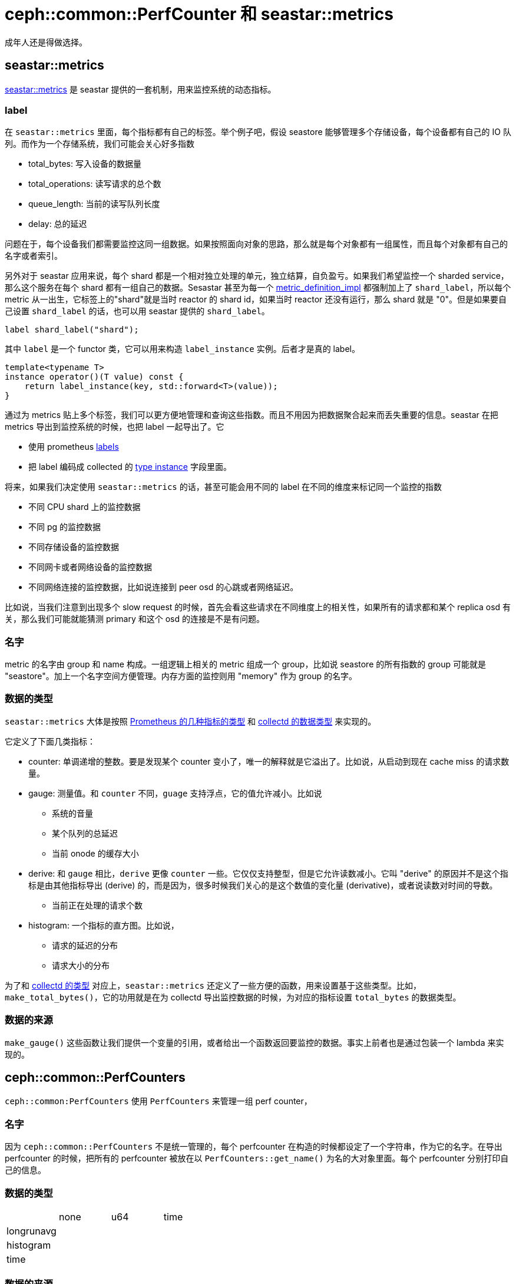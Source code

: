 = ceph::common::PerfCounter 和 seastar::metrics
:page-tags: [ceph]
:date: 2022-05-10 12:39:39 +0800
:page-mathjax: true
:stem:

成年人还是得做选择。

== seastar::metrics

http://docs.seastar.io/master/group__metrics.html[seastar::metrics] 是 seastar 提供的一套机制，用来监控系统的动态指标。

=== label

在 `seastar::metrics` 里面，每个指标都有自己的标签。举个例子吧，假设 seastore 能够管理多个存储设备，每个设备都有自己的 IO 队列。而作为一个存储系统，我们可能会关心好多指数

* total_bytes: 写入设备的数据量
* total_operations: 读写请求的总个数
* queue_length: 当前的读写队列长度
* delay: 总的延迟

问题在于，每个设备我们都需要监控这同一组数据。如果按照面向对象的思路，那么就是每个对象都有一组属性，而且每个对象都有自己的名字或者索引。

:metric_definition_impl: http://docs.seastar.io/master/structseastar_1_1metrics_1_1impl_1_1metric__definition__impl.html

另外对于 seastar 应用来说，每个 shard 都是一个相对独立处理的单元，独立结算，自负盈亏。如果我们希望监控一个 sharded service，那么这个服务在每个 shard 都有一组自己的数据。Sesastar 甚至为每一个 {metric_definition_impl}[metric_definition_impl] 都强制加上了 `shard_label`，所以每个 metric 从一出生，它标签上的"shard"就是当时 reactor 的 shard id，如果当时 reactor 还没有运行，那么 shard 就是 "0"。但是如果要自己设置 `shard_label` 的话，也可以用 seastar 提供的 `shard_label`。

[source,c++]
----
label shard_label("shard");
----

其中 `label` 是一个 functor 类，它可以用来构造 `label_instance` 实例。后者才是真的 label。
[source,c++]
----
template<typename T>
instance operator()(T value) const {
    return label_instance(key, std::forward<T>(value));
}
----

通过为 metrics 贴上多个标签，我们可以更方便地管理和查询这些指数。而且不用因为把数据聚合起来而丢失重要的信息。seastar 在把 metrics 导出到监控系统的时候，也把 label 一起导出了。它

* 使用 prometheus https://prometheus.io/docs/practices/naming/#labels[labels]
* 把 label 编码成 collected 的 https://collectd.org/wiki/index.php/Naming_schema#Plugin_instance_and_type_instance[type instance] 字段里面。

将来，如果我们决定使用 `seastar::metrics` 的话，甚至可能会用不同的 label 在不同的维度来标记同一个监控的指数

* 不同 CPU shard 上的监控数据
* 不同 pg 的监控数据
* 不同存储设备的监控数据
* 不同网卡或者网络设备的监控数据
* 不同网络连接的监控数据，比如说连接到 peer osd 的心跳或者网络延迟。

比如说，当我们注意到出现多个 slow request 的时候，首先会看这些请求在不同维度上的相关性，如果所有的请求都和某个 replica osd 有关，那么我们可能就能猜测 primary 和这个 osd 的连接是不是有问题。

=== 名字

metric 的名字由 group 和 name 构成。一组逻辑上相关的 metric 组成一个 group，比如说 seastore 的所有指数的 group 可能就是 "seastore"。加上一个名字空间方便管理。内存方面的监控则用 "memory" 作为 group 的名字。

=== 数据的类型

`seastar::metrics` 大体是按照 https://prometheus.io/docs/concepts/metric_types/[Prometheus 的几种指标的类型] 和 https://collectd.org/wiki/index.php/Data_source#Data_source_types[collectd 的数据类型] 来实现的。

它定义了下面几类指标：

- counter: 单调递增的整数。要是发现某个 counter 变小了，唯一的解释就是它溢出了。比如说，从启动到现在 cache miss 的请求数量。
- gauge: 测量值。和 `counter` 不同，`guage` 支持浮点，它的值允许减小。比如说
 * 系统的音量
 * 某个队列的总延迟
 * 当前 onode 的缓存大小
- derive: 和 `gauge` 相比，`derive` 更像 `counter` 一些。它仅仅支持整型，但是它允许读数减小。它叫 "derive" 的原因并不是这个指标是由其他指标导出 (derive) 的，而是因为，很多时候我们关心的是这个数值的变化量 (derivative)，或者说读数对时间的导数。
 * 当前正在处理的请求个数
- histogram: 一个指标的直方图。比如说，
 * 请求的延迟的分布
 * 请求大小的分布

为了和 https://collectd.org/documentation/manpages/types.db.5.shtml[collectd 的类型] 对应上，`seastar::metrics` 还定义了一些方便的函数，用来设置基于这些类型。比如，`make_total_bytes()`，它的功用就是在为 collectd 导出监控数据的时候，为对应的指标设置 `total_bytes` 的数据类型。

=== 数据的来源

`make_gauge()` 这些函数让我们提供一个变量的引用，或者给出一个函数返回要监控的数据。事实上前者也是通过包装一个 lambda 来实现的。


== ceph::common::PerfCounters

`ceph::common:PerfCounters` 使用 `PerfCounters` 来管理一组 perf counter，

=== 名字

因为 `ceph::common::PerfCounters` 不是统一管理的，每个 perfcounter 在构造的时候都设定了一个字符串，作为它的名字。在导出 perfcounter 的时候，把所有的 perfcounter 被放在以 `PerfCounters::get_name()` 为名的大对象里面。每个 perfcounter 分别打印自己的信息。

=== 数据的类型

|===
|  | none | u64 | time
| longrunavg | | |
| histogram | | |
| time | | |
|===
=== 数据的来源

每个 `PerfCounters` 都有一个 `std::vector<>` ，用于保存对应的 perf counter，通过预先定义好的索引来更新和访问 vector 里面对应的值。

|===
| ceph | seastar
| PerfCountersCollection | metric group
.3+| add_u64_counter()
| make_counter()
| make_derive()
| make_gauge()
| PerfCountersBuilder | metric_groups
| PerfCounters | None
| idx | metric_id?
|===

总体上 `PerfCounters` 和 `metrics` 两个功能相当，而且前者内置了一些功能

* 对 counter 加上优先级。优先级有点像 Python 的 logging level。它决定了不同情况下，输出 perfcounter 的详尽程度。如果是 `CRITICAL` 的 perfcounter 的话，一般来说都会打印出来，或者发给 prometheus, influxdb 这些 mgr module。
* 支持设置自定义的字符串作为监控指标的单位，在打印 perfcounter 的时候，可以打印自定义的单位。
* 如果一个 perfcounter 有 `LONGRUNAVG` 属性，那么还会统计平均值。


但是 `PerfCounters` 缺少 label 的支持，而且其实现是基于 `std::atomic<>` 的，在读写 perfcounter 的时候对性能也有负面的影响。
